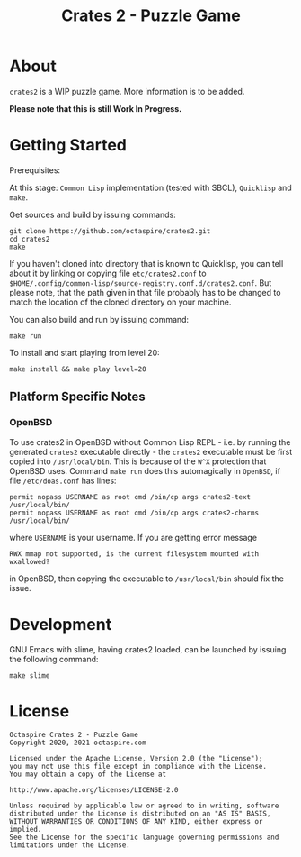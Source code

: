 #+TITLE: Crates 2 - Puzzle Game

* About

~crates2~ is a WIP puzzle game. More information
is to be added.

*Please note that this is still Work In Progress.*

* Getting Started

Prerequisites:

At this stage: =Common Lisp= implementation (tested with SBCL), =Quicklisp= and =make=.

Get sources and build by issuing commands:

#+begin_src shell
git clone https://github.com/octaspire/crates2.git
cd crates2
make
#+end_src

If you haven't cloned into directory that is known
to Quicklisp, you can tell about it by linking
or copying file ~etc/crates2.conf~ to
~$HOME/.config/common-lisp/source-registry.conf.d/crates2.conf~.
But please note, that the path given in that file probably
has to be changed to match the location of the cloned directory
on your machine.

You can also build and run by issuing command:

#+begin_src shell
make run
#+end_src

To install and start playing from level 20:

#+begin_src shell
make install && make play level=20
#+end_src

** Platform Specific Notes

*** OpenBSD

To use crates2 in OpenBSD without Common Lisp REPL - i.e. by running the generated
=crates2= executable directly - the =crates2= executable must be first
copied into ~/usr/local/bin~. This is because of the ~W^X~ protection
that OpenBSD uses. Command ~make run~ does this automagically in =OpenBSD=,
if file ~/etc/doas.conf~ has lines:

#+begin_src shell
permit nopass USERNAME as root cmd /bin/cp args crates2-text /usr/local/bin/
permit nopass USERNAME as root cmd /bin/cp args crates2-charms /usr/local/bin/
#+end_src

where ~USERNAME~ is your username. If you are getting error message

#+begin_src shell
RWX mmap not supported, is the current filesystem mounted with wxallowed?
#+end_src

in OpenBSD, then copying the executable to ~/usr/local/bin~ should fix the issue.

* Development

GNU Emacs with slime, having crates2 loaded,
can be launched by issuing the following command:

#+begin_src shell
make slime
#+end_src

* License

#+begin_example
   Octaspire Crates 2 - Puzzle Game
   Copyright 2020, 2021 octaspire.com

   Licensed under the Apache License, Version 2.0 (the "License");
   you may not use this file except in compliance with the License.
   You may obtain a copy of the License at

   http://www.apache.org/licenses/LICENSE-2.0

   Unless required by applicable law or agreed to in writing, software
   distributed under the License is distributed on an "AS IS" BASIS,
   WITHOUT WARRANTIES OR CONDITIONS OF ANY KIND, either express or implied.
   See the License for the specific language governing permissions and
   limitations under the License.
#+end_example
